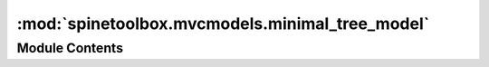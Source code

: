 :mod:`spinetoolbox.mvcmodels.minimal_tree_model`
================================================

.. py:module:: spinetoolbox.mvcmodels.minimal_tree_model

.. autoapi-nested-parse::

   Models to represent items in a tree.

   :authors: P. Vennström (VTT), M. Marin (KTH)
   :date:   11.3.2019



Module Contents
---------------

.. py:class:: TreeItem(model=None)

   A tree item that can fetch its children.

   Initializes item.

   :param model: The model where the item belongs.
   :type model: MinimalTreeModel, NoneType

   .. method:: model(self)
      :property:



   .. method:: child_item_type(self)
      :property:


      Returns the type of child items. Reimplement in subclasses to return something more meaningfull.


   .. method:: children(self)
      :property:



   .. method:: parent_item(self)
      :property:



   .. method:: child(self, row)


      Returns the child at given row or None if out of bounds.


   .. method:: last_child(self)


      Returns the last child.


   .. method:: child_count(self)


      Returns the number of children.


   .. method:: child_number(self)


      Returns the rank of this item within its parent or 0 if it's an orphan.


   .. method:: find_children(self, cond=lambda child: True)


      Returns children that meet condition expressed as a lambda function.


   .. method:: find_child(self, cond=lambda child: True)


      Returns first child that meet condition expressed as a lambda function or None.


   .. method:: next_sibling(self)


      Returns the next sibling or None if it's the last.


   .. method:: previous_sibling(self)


      Returns the previous sibling or None if it's the first.


   .. method:: index(self)



   .. method:: insert_children(self, position, *children)


      Insert new children at given position. Returns a boolean depending on how it went.

      :param position: insert new items here
      :type position: int
      :param children: insert items from this iterable
      :type children: iter


   .. method:: append_children(self, *children)


      Append children at the end.


   .. method:: remove_children(self, position, count)


      Removes count children starting from the given position.


   .. method:: clear_children(self)


      Clear children list.


   .. method:: flags(self, column)


      Enables the item and makes it selectable.


   .. method:: data(self, column, role=Qt.DisplayRole)


      Returns data for given column and role.


   .. method:: has_children(self)


      Returns whether or not this item has or could have children.


   .. method:: can_fetch_more(self)


      Returns whether or not this item can fetch more.


   .. method:: fetch_more(self)


      Fetches more children.


   .. method:: display_name(self)
      :property:




.. py:class:: MinimalTreeModel(parent=None)

   Bases: :class:`PySide2.QtCore.QAbstractItemModel`

   Base class for all tree models.

   Init class.

   :param parent:
   :type parent: DataStoreForm

   .. method:: visit_all(self, index=QModelIndex())


      Iterates all items in the model including and below the given index.
      Iterative implementation so we don't need to worry about Python recursion limits.


   .. method:: item_from_index(self, index)


      Return the item corresponding to the given index.


   .. method:: index_from_item(self, item)


      Return a model index corresponding to the given item.


   .. method:: index(self, row, column, parent=QModelIndex())


      Returns the index of the item in the model specified by the given row, column and parent index.


   .. method:: parent(self, index)


      Returns the parent of the model item with the given index.


   .. method:: columnCount(self, parent=QModelIndex())



   .. method:: rowCount(self, parent=QModelIndex())



   .. method:: data(self, index, role=Qt.DisplayRole)


      Returns the data stored under the given role for the index.


   .. method:: setData(self, index, value, role=Qt.EditRole)


      Sets data for given index and role.
      Returns True if successful; otherwise returns False.


   .. method:: flags(self, index)


      Returns the item flags for the given index.


   .. method:: hasChildren(self, parent)



   .. method:: canFetchMore(self, parent)



   .. method:: fetchMore(self, parent)




